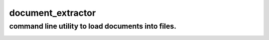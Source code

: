 document_extractor
===========================================

command line utility to load documents into files.
-------------------------------------------

.. image:: https://secure.travis-ci.org/imalkevich/document_extractor.png?branch=master
        :target: https://travis-ci.org/imalkevich/document_extractor

.. image:: https://codecov.io/github/imalkevich/document_extractor/coverage.svg?branch=master
    :target: https://codecov.io/github/imalkevich/document_extractor
    :alt: codecov.io